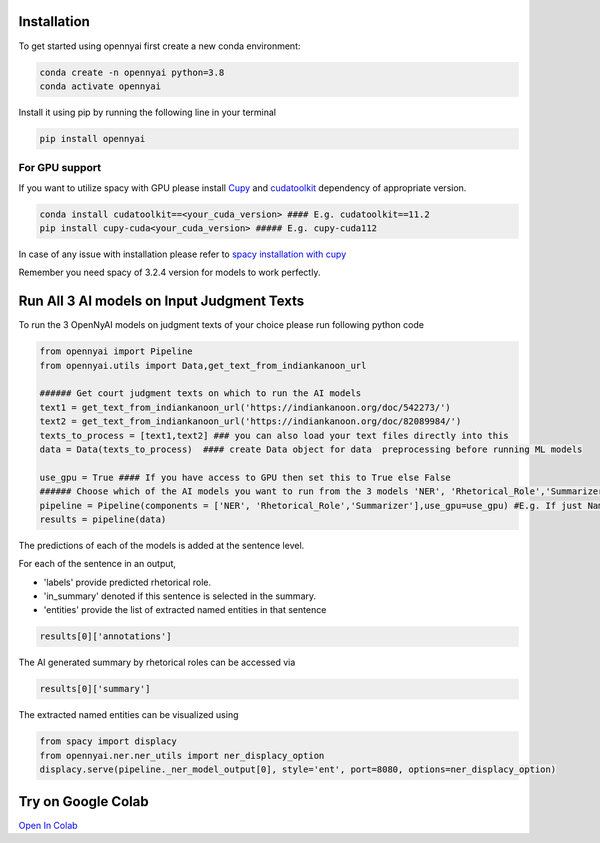 Installation
============

To get started using opennyai first create a new conda environment:

.. code-block::

    conda create -n opennyai python=3.8
    conda activate opennyai

Install it using pip by running the following line in your terminal

.. code-block::

    pip install opennyai

For GPU support
---------------
If you want to utilize spacy with GPU please install `Cupy <https://anaconda.org/conda-forge/cupy>`_ and
`cudatoolkit <https://anaconda.org/anaconda/cudatoolkit>`_ dependency of appropriate version.

.. code-block::

    conda install cudatoolkit==<your_cuda_version> #### E.g. cudatoolkit==11.2
    pip install cupy-cuda<your_cuda_version> ##### E.g. cupy-cuda112


In case of any issue with installation please refer to `spacy installation with cupy <https://spacy.io/usage>`_

Remember you need spacy of 3.2.4 version for models to work perfectly.




Run All 3 AI models on Input Judgment Texts
==============================
To run the 3 OpenNyAI models on judgment texts of your choice please run following python code

.. code-block:: python

    from opennyai import Pipeline
    from opennyai.utils import Data,get_text_from_indiankanoon_url

    ###### Get court judgment texts on which to run the AI models
    text1 = get_text_from_indiankanoon_url('https://indiankanoon.org/doc/542273/')
    text2 = get_text_from_indiankanoon_url('https://indiankanoon.org/doc/82089984/')
    texts_to_process = [text1,text2] ### you can also load your text files directly into this
    data = Data(texts_to_process)  #### create Data object for data  preprocessing before running ML models

    use_gpu = True #### If you have access to GPU then set this to True else False
    ###### Choose which of the AI models you want to run from the 3 models 'NER', 'Rhetorical_Role','Summarizer'
    pipeline = Pipeline(components = ['NER', 'Rhetorical_Role','Summarizer'],use_gpu=use_gpu) #E.g. If just Named Entity is of interest then just select 'NER'
    results = pipeline(data)


The predictions of each of the models is added at the sentence level.

For each of the sentence in an output,

* 'labels' provide predicted rhetorical role.

* 'in_summary' denoted if this sentence is selected in the summary.

* 'entities' provide the list of extracted named entities in that sentence

.. code-block:: python

    results[0]['annotations']

The AI generated summary by rhetorical roles can be accessed via

.. code-block:: python

    results[0]['summary']

The extracted named entities can be visualized using

.. code-block:: python

    from spacy import displacy
    from opennyai.ner.ner_utils import ner_displacy_option
    displacy.serve(pipeline._ner_model_output[0], style='ent', port=8080, options=ner_displacy_option)


Try on Google Colab
==============================
`Open In Colab <https://colab.research.google.com/drive/1rNA6XVyD-GCTd0YtosjiKON_p9bGuVwz>`_
